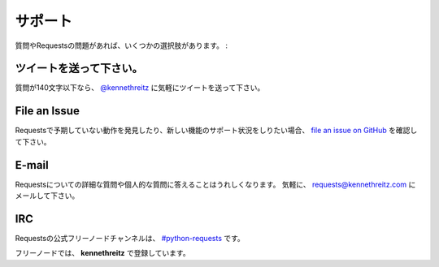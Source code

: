 .. _support:

サポート
==============

.. Support
   =======

.. If you have a questions or issues about Requests, there are several options:

質問やRequestsの問題があれば、いくつかの選択肢があります。 :

.. Send a Tweet
   ------------

ツイートを送って下さい。
-----------------------------

.. If your question is less than 140 characters, feel free to send a tweet to
   `@kennethreitz <http://twitter.com/kennethreitz>`_.

質問が140文字以下なら、 `@kennethreitz <http://twitter.com/kennethreitz>`_ に気軽にツイートを送って下さい。

File an Issue
-------------

.. If you notice some unexpected behavior in Requests, or want to see support
   for a new feature,
   `file an issue on GitHub <https://github.com/kennethreitz/requests/issues>`_.

Requestsで予期していない動作を発見したり、新しい機能のサポート状況をしりたい場合、
`file an issue on GitHub <https://github.com/kennethreitz/requests/issues>`_ を確認して下さい。

E-mail
------

.. I'm more than happy to answer any personal or in-depth questions about
   Requests. Feel free to email
   `requests@kennethreitz.com <mailto:requests@kennethreitz.com>`_.

Requestsについての詳細な質問や個人的な質問に答えることはうれしくなります。
気軽に、 `requests@kennethreitz.com <mailto:requests@kennethreitz.com>`_ にメールして下さい。

IRC
---

.. The official Freenode channel for Requests is
   `#python-requests <irc://irc.freenode.net/python-requests>`_

Requestsの公式フリーノードチャンネルは、 `#python-requests <irc://irc.freenode.net/python-requests>`_ です。

.. I'm also available as **kennethreitz** on Freenode.

フリーノードでは、 **kennethreitz** で登録しています。
